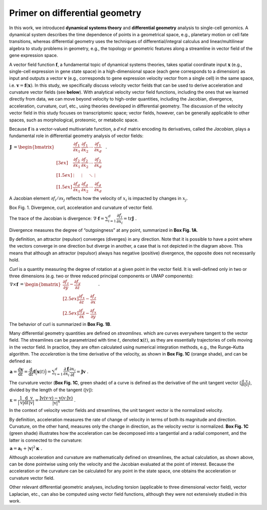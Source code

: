 .. raw:: html

    <div class="note">
      <a href="https://colab.research.google.com/github/aristoteleo/dynamo-tutorials/blob/master/Primer.ipynb" target="_parent">
      <img src="https://user-images.githubusercontent.com/7456281/93841442-99c3e180-fc61-11ea-9c87-07760b5dfc9a.png" width="119" alt="Open In Colab"/></a>
      <a href="https://nbviewer.jupyter.org/github/aristoteleo/dynamo-tutorials/blob/master/Primer.ipynb" target="_parent">
      <img src="https://user-images.githubusercontent.com/7456281/93841447-9c263b80-fc61-11ea-99b2-4eafe9958ee4.png" width="119" alt="Open In nbviewer"/></a>
    </div>


Primer on differential geometry
===============================

In this work, we introduced **dynamical systems theory** and
**differential geometry** analysis to single-cell genomics. A dynamical
system describes the time dependence of points in a geometrical space,
e.g., planetary motion or cell fate transitions, whereas differential
geometry uses the techniques of differential/integral calculus and
linear/multilinear algebra to study problems in geometry, e.g., the
topology or geometric features along a streamline in vector field of the
gene expression space.

A vector field function :math:`\mathbf{f}`, a fundamental topic of
dynamical systems theories, takes spatial coordinate input
:math:`\mathbf{x}` (e.g., single-cell expression in gene state space) in
a high-dimensional space (each gene corresponds to a dimension) as input
and outputs a vector :math:`\mathbf v` (e.g., corresponds to gene
expression velocity vector from a single cell) in the same space,
i.e. :math:`\mathbf v = \mathbf f(\mathbf x)`. In this study, we
specifically discuss velocity vector fields that can be used to derive
acceleration and curvature vector fields (see **below**). With
analytical velocity vector field functions, including the ones that we
learned directly from data, we can move beyond velocity to high-order
quantities, including the Jacobian, divergence, acceleration, curvature,
curl, etc., using theories developed in differential geometry. The
discussion of the velocity vector field in this study focuses on
transcriptomic space; vector fields, however, can be generally
applicable to other spaces, such as morphological, proteomic, or
metabolic space.

Because :math:`\mathbf f` is a vector-valued multivariate function, a
:math:`d\times d` matrix encoding its derivatives, called the
*Jacobian*, plays a fundamental role in differential geometry analysis
of vector fields:

:math:`\begin{align*}  \mathbf J &= \begin{bmatrix}  &\dfrac{\partial f_1}{\partial x_1} & \dfrac{\partial f_1}{\partial x_2} & \cdots & \dfrac{\partial f_1}{\partial x_d} &\ \\[3ex]  &\dfrac{\partial f_2}{\partial x_1} & \dfrac{\partial f_2}{\partial x_2} & \cdots & \dfrac{\partial f_2}{\partial x_d} &\ \\[1.5ex]  &\vdots & \vdots & \ddots & \vdots &\ \\[1.5ex]  &\dfrac{\partial f_d}{\partial x_1} & \dfrac{\partial f_d}{\partial x_2} & \cdots & \dfrac{\partial f_d}{\partial x_d} &\   \end{bmatrix} \ . \end{align*}`

A Jacobian element :math:`\partial f_i/\partial x_j` reflects how the
velocity of :math:`x_i` is impacted by changes in :math:`x_j`.

.. raw:: html

   <h1>

.. raw:: html

   <center>

Box Fig. 1. Divergence, curl, acceleration and curvature of vector
field.

.. raw:: html

   </center>

.. raw:: html

   </h1>

.. raw:: html
   <div>
      <img src="https://raw.githubusercontent.com/Xiaojieqiu/jungle/master/Box1.png">
   </div>

The trace of the Jacobian is divergence:
:math:`\begin{align*}  \nabla \cdot \mathbf f = \sum_{i=1}^{d}\dfrac{\partial f_i}{\partial x_i} = \mathrm{tr} \mathbf J \ . \end{align*}`

Divergence measures the degree of “outgoingness” at any point,
summarized in **Box Fig. 1A**.

By definition, an attractor (repulsor) converges (diverges) in any
direction. Note that it is possible to have a point where the vectors
converge in one direction but diverge in another, a case that is not
depicted in the diagram above. This means that although an attractor
(repulsor) always has negative (positive) divergence, the opposite does
not necessarily hold.

*Curl* is a quantity measuring the degree of rotation at a given point
in the vector field. It is well-defined only in two or three dimensions
(e.g. two or three reduced principal components or UMAP components):
:math:`\begin{align*}  \nabla \times \mathbf f &= \begin{bmatrix}  \dfrac{\partial f_z}{\partial y} - \dfrac{\partial f_y}{\partial z} \\[2.5ex]  \dfrac{\partial f_x}{\partial z} - \dfrac{\partial f_z}{\partial x} \\[2.5ex]  \dfrac{\partial f_y}{\partial x} - \dfrac{\partial f_x}{\partial y}  \end{bmatrix}\ . \end{align*}`

The behavior of curl is summarized in **Box Fig. 1B**.

Many differential geometry quantities are defined on *streamlines*.
which are curves everywhere tangent to the vector field. The streamlines
can be parametrized with time :math:`t`, denoted :math:`\mathbf x(t)`,
as they are essentially trajectories of cells moving in the vector
field. In practice, they are often calculated using numerical
integration methods, e.g., the Runge–Kutta algorithm. The *acceleration*
is the time derivative of the velocity, as shown in **Box Fig. 1C**
(orange shade), and can be defined as:

:math:`\begin{align*}  \mathbf a = \dfrac{\mathrm d \mathbf v}{\mathrm d t} = \dfrac{\mathrm d}{\mathrm d t}\mathbf f\Big(\mathbf x(t)\Big) = \sum_{i=1}^{d} \dfrac{\partial \mathbf f}{\partial x_i}\dfrac{\partial x_i}{\partial t} = \mathbf J \mathbf v \ . \end{align*}`

The curvature vector (**Box Fig. 1C**, green shade) of a curve is
defined as the derivative of the unit tangent vector
(:math:`\frac{\mathrm d}{\mathrm dt}\frac{\mathrm v}{|\mathrm v|}`),
divided by the length of the tangent (:math:`|\mathrm v|`):

:math:`\begin{align*}  \mathrm \kappa = \dfrac{1}{|\mathrm v|}\dfrac{\mathrm d}{\mathrm d t}\dfrac{\mathrm v}{|\mathrm v|} = \dfrac{\mathrm J\mathrm v(\mathrm v\cdot \mathrm v) - \mathrm v(\mathrm v\cdot \mathrm J\mathrm v)}{|\mathrm v|^4} \ . \end{align*}`

In the context of velocity vector fields and streamlines, the unit
tangent vector is the normalized velocity.

By definition, acceleration measures the rate of change of velocity in
terms of both its magnitude and direction. Curvature, on the other hand,
measures only the change in direction, as the velocity vector is
normalized. **Box Fig. 1C** (green shade) illustrates how the
acceleration can be decomposed into a tangential and a radial component,
and the latter is connected to the curvature:

:math:`\begin{align*}  \mathbf a = \mathbf a_t + |\mathbf v|^2\mathbf \kappa \ . \end{align*}`

Although acceleration and curvature are mathematically defined on
streamlines, the actual calculation, as shown above, can be done
pointwise using only the velocity and the Jacobian evaluated at the
point of interest. Because the acceleration or the curvature can be
calculated for any point in the state space, one obtains the
acceleration or curvature vector field.

Other relevant differential geometric analyses, including torsion
(applicable to three dimensional vector field), vector Laplacian, etc.,
can also be computed using vector field functions, although they were
not extensively studied in this work.
